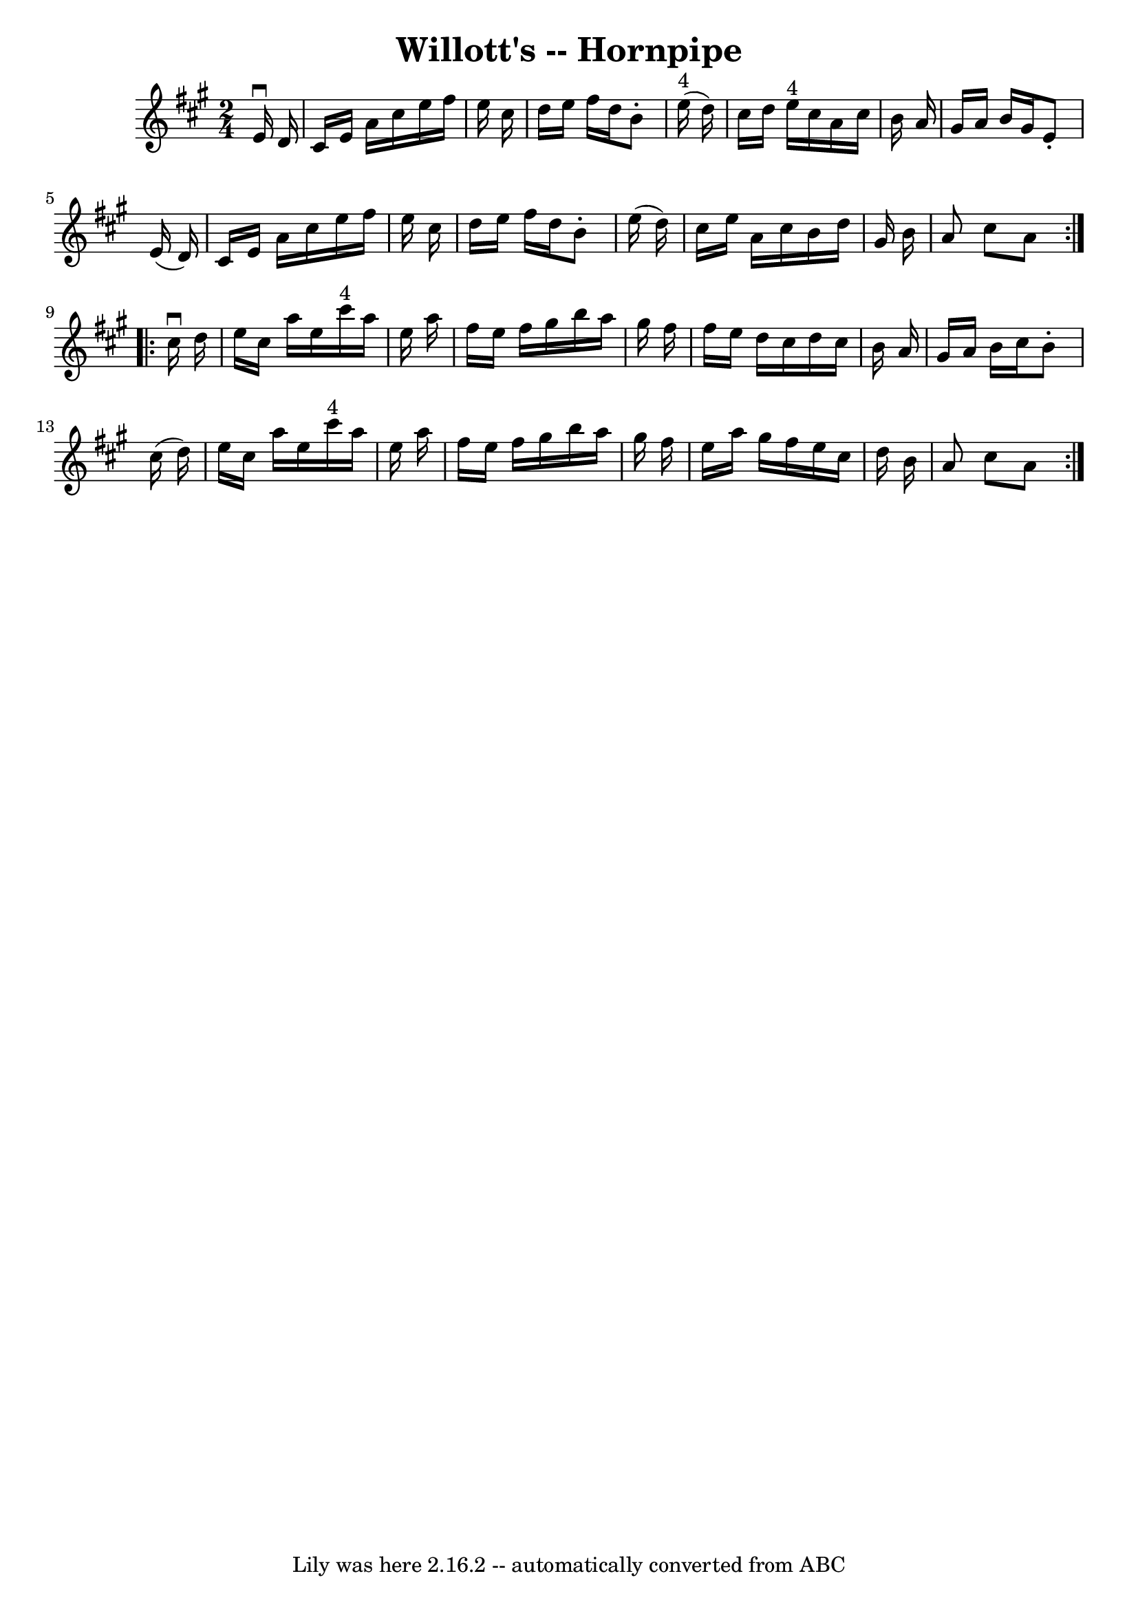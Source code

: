 \version "2.7.40"
\header {
	book = "Cole's 1000 Fiddle Tunes"
	crossRefNumber = "1"
	footnotes = ""
	tagline = "Lily was here 2.16.2 -- automatically converted from ABC"
	title = "Willott's -- Hornpipe"
}
voicedefault =  {
\set Score.defaultBarType = "empty"

\repeat volta 2 {
\time 2/4 \key a \major   e'16 ^\downbow   d'16  \bar "|"   cis'16    e'16    
a'16    cis''16    e''16    fis''16    e''16    cis''16  \bar "|"   d''16    
e''16    fis''16    d''16    b'8 -.     e''16 ^"4"(   d''16  -) \bar "|"   
cis''16    d''16    e''16 ^"4"   cis''16    a'16    cis''16    b'16    a'16  
\bar "|"   gis'16    a'16    b'16    gis'16    e'8 -.   e'16 (   d'16  -) 
\bar "|"     cis'16    e'16    a'16    cis''16    e''16    fis''16    e''16    
cis''16  \bar "|"   d''16    e''16    fis''16    d''16    b'8 -.   e''16 (   
d''16  -) \bar "|"   cis''16    e''16    a'16    cis''16    b'16    d''16    
gis'16    b'16  \bar "|"   a'8    cis''8    a'8  }     \repeat volta 2 {   
cis''16 ^\downbow   d''16  \bar "|"   e''16    cis''16    a''16    e''16      
cis'''16 ^"4"   a''16    e''16    a''16  \bar "|"   fis''16    e''16    fis''16 
   gis''16    b''16    a''16    gis''16    fis''16  \bar "|"   fis''16    e''16 
   d''16    cis''16    d''16    cis''16    b'16    a'16  \bar "|"   gis'16    
a'16    b'16    cis''16    b'8 -.   cis''16 (   d''16  -) \bar "|"     e''16    
cis''16    a''16    e''16      cis'''16 ^"4"   a''16    e''16    a''16  
\bar "|"   fis''16    e''16    fis''16    gis''16    b''16    a''16    gis''16  
  fis''16  \bar "|"   e''16    a''16    gis''16    fis''16    e''16    cis''16  
  d''16    b'16  \bar "|"   a'8    cis''8    a'8  }   
}

\score{
    <<

	\context Staff="default"
	{
	    \voicedefault 
	}

    >>
	\layout {
	}
	\midi {}
}
